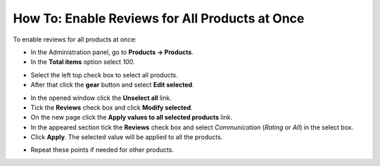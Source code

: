 ***********************************************
How To: Enable Reviews for All Products at Once
***********************************************

To enable reviews for all products at once:

*   In the Administration panel, go to **Products → Products**.
*   In the **Total items** option select *100*.

.. image:: img/reviews_01.png
	:align: center
	:alt: Total items

*   Select the left top check box to select all products.
*   After that click the **gear** button and select **Edit selected**. 

.. image:: img/reviews_02.png
	:align: center
	:alt: Edit selected

*   In the opened window click the **Unselect all** link.
*   Tick the **Reviews** check box and click **Modify selected**.
*   On the new page click the **Apply values to all selected products** link.
*   In the appeared section tick the **Reviews** check box and select *Communication* (*Rating* or *All*) in the select box.
*   Click **Apply**. The selected value will be applied to all the products.

.. image:: img/reviews_03.png
	:align: center
	:alt: Update products

*   Repeat these points if needed for other products.